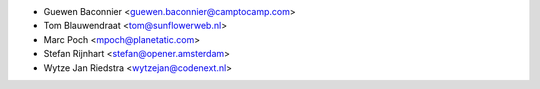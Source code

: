 * Guewen Baconnier <guewen.baconnier@camptocamp.com>
* Tom Blauwendraat <tom@sunflowerweb.nl>
* Marc Poch <mpoch@planetatic.com>
* Stefan Rijnhart <stefan@opener.amsterdam>
* Wytze Jan Riedstra <wytzejan@codenext.nl>
